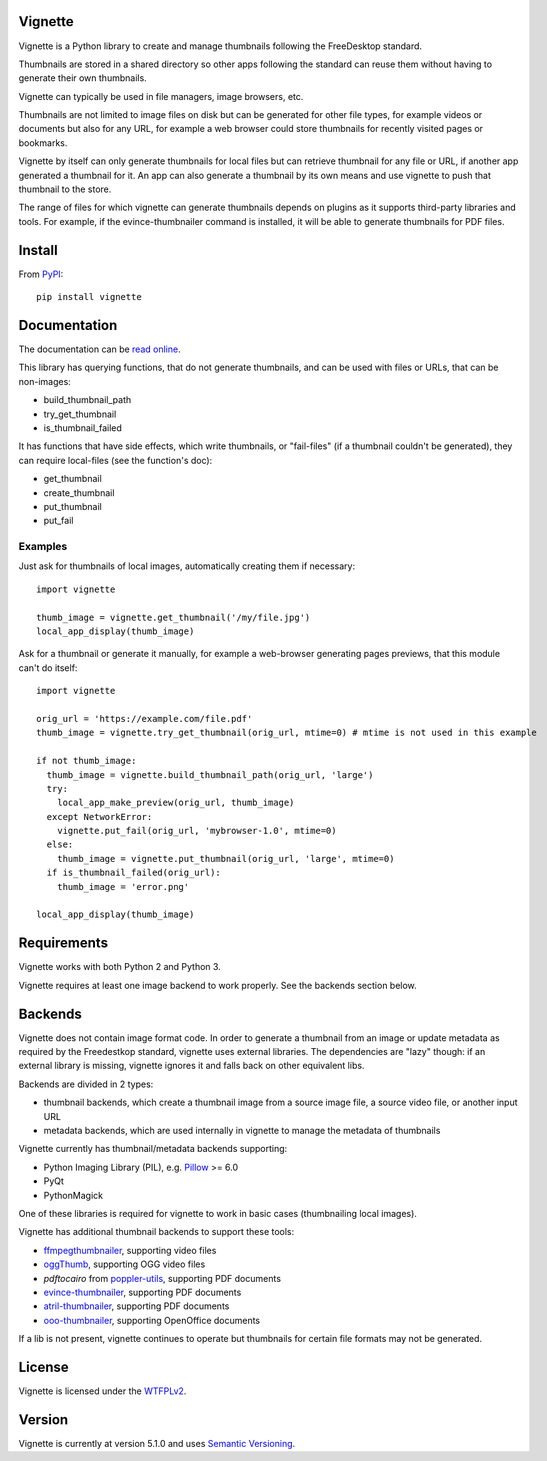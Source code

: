 Vignette
========

Vignette is a Python library to create and manage thumbnails following the FreeDesktop standard.

Thumbnails are stored in a shared directory so other apps following the standard can reuse
them without having to generate their own thumbnails.

Vignette can typically be used in file managers, image browsers, etc.

Thumbnails are not limited to image files on disk but can be generated for other file types,
for example videos or documents but also for any URL, for example a web browser could store
thumbnails for recently visited pages or bookmarks.

Vignette by itself can only generate thumbnails for local files but can retrieve
thumbnail for any file or URL, if another app generated a thumbnail for it. An app can also
generate a thumbnail by its own means and use vignette to push that thumbnail to the store.

The range of files for which vignette can generate thumbnails depends on plugins
as it supports third-party libraries and tools. For example, if the
evince-thumbnailer command is installed, it will be able to generate thumbnails
for PDF files.

Install
=======

From `PyPI <https://pypi.org/project/vignette/>`_::

    pip install vignette

Documentation
=============

The documentation can be `read online <https://vignette.readthedocs.io/>`_.

This library has querying functions, that do not generate thumbnails, and can be used with files or URLs, that can be non-images:

* build_thumbnail_path
* try_get_thumbnail
* is_thumbnail_failed

It has functions that have side effects, which write thumbnails, or "fail-files" (if a thumbnail couldn't be generated), they can require local-files (see the function's doc):

* get_thumbnail
* create_thumbnail
* put_thumbnail
* put_fail

Examples
--------

Just ask for thumbnails of local images, automatically creating them if necessary::

  import vignette

  thumb_image = vignette.get_thumbnail('/my/file.jpg')
  local_app_display(thumb_image)


Ask for a thumbnail or generate it manually, for example a web-browser generating pages previews, that this module can't do itself::

  import vignette

  orig_url = 'https://example.com/file.pdf'
  thumb_image = vignette.try_get_thumbnail(orig_url, mtime=0) # mtime is not used in this example

  if not thumb_image:
    thumb_image = vignette.build_thumbnail_path(orig_url, 'large')
    try:
      local_app_make_preview(orig_url, thumb_image)
    except NetworkError:
      vignette.put_fail(orig_url, 'mybrowser-1.0', mtime=0)
    else:
      thumb_image = vignette.put_thumbnail(orig_url, 'large', mtime=0)
    if is_thumbnail_failed(orig_url):
      thumb_image = 'error.png'

  local_app_display(thumb_image)

Requirements
============

Vignette works with both Python 2 and Python 3.

Vignette requires at least one image backend to work properly.
See the backends section below.

Backends
========

Vignette does not contain image format code. In order to generate a thumbnail from an image or
update metadata as required by the Freedestkop standard, vignette uses external libraries.
The dependencies are "lazy" though: if an external library is missing, vignette ignores it and
falls back on other equivalent libs.

Backends are divided in 2 types:

* thumbnail backends, which create a thumbnail image from a source image file, a source video
  file, or another input URL
* metadata backends, which are used internally in vignette to manage the metadata of thumbnails

Vignette currently has thumbnail/metadata backends supporting:

* Python Imaging Library (PIL), e.g. `Pillow <https://python-pillow.org/>`_ >= 6.0
* PyQt
* PythonMagick

One of these libraries is required for vignette to work in basic cases (thumbnailing local images).

Vignette has additional thumbnail backends to support these tools:

* `ffmpegthumbnailer <https://github.com/dirkvdb/ffmpegthumbnailer/>`_, supporting video files
* `oggThumb <https://sourceforge.net/projects/oggvideotools/>`_, supporting OGG video files
* `pdftocairo` from `poppler-utils <https://poppler.freedesktop.org/>`_, supporting PDF documents
* `evince-thumbnailer <https://wiki.gnome.org/Apps/Evince>`_, supporting PDF documents
* `atril-thumbnailer <https://mate-desktop.org/>`_, supporting PDF documents
* `ooo-thumbnailer <https://launchpad.net/ooo-thumbnailer>`_, supporting OpenOffice documents

If a lib is not present, vignette continues to operate but thumbnails for certain file formats
may not be generated.

License
=======

Vignette is licensed under the `WTFPLv2 <http://wtfpl.net>`_.

Version
=======

.. $version

Vignette is currently at version 5.1.0 and uses `Semantic Versioning <https://semver.org/>`_.
